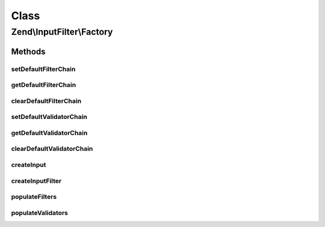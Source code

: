 .. InputFilter/Factory.php generated using docpx on 01/30/13 03:02pm


Class
*****

Zend\\InputFilter\\Factory
==========================

Methods
-------

setDefaultFilterChain
+++++++++++++++++++++

.. function:: setDefaultFilterChain()


    Set default filter chain to use

    :param FilterChain: 

    :rtype: Factory 



getDefaultFilterChain
+++++++++++++++++++++

.. function:: getDefaultFilterChain()


    Get default filter chain, if any

    :rtype: null|FilterChain 



clearDefaultFilterChain
+++++++++++++++++++++++

.. function:: clearDefaultFilterChain()


    Clear the default filter chain (i.e., don't inject one into new inputs)

    :rtype: void 



setDefaultValidatorChain
++++++++++++++++++++++++

.. function:: setDefaultValidatorChain()


    Set default validator chain to use

    :param ValidatorChain: 

    :rtype: Factory 



getDefaultValidatorChain
++++++++++++++++++++++++

.. function:: getDefaultValidatorChain()


    Get default validator chain, if any

    :rtype: null|ValidatorChain 



clearDefaultValidatorChain
++++++++++++++++++++++++++

.. function:: clearDefaultValidatorChain()


    Clear the default validator chain (i.e., don't inject one into new inputs)

    :rtype: void 



createInput
+++++++++++

.. function:: createInput()


    Factory for input objects

    :param array|Traversable: 

    :throws Exception\InvalidArgumentException: 
    :throws Exception\RuntimeException: 

    :rtype: InputInterface|InputFilterInterface 



createInputFilter
+++++++++++++++++

.. function:: createInputFilter()


    Factory for input filters

    :param array|Traversable: 

    :throws Exception\InvalidArgumentException: 
    :throws Exception\RuntimeException: 

    :rtype: InputFilterInterface 



populateFilters
+++++++++++++++

.. function:: populateFilters()



populateValidators
++++++++++++++++++

.. function:: populateValidators()



